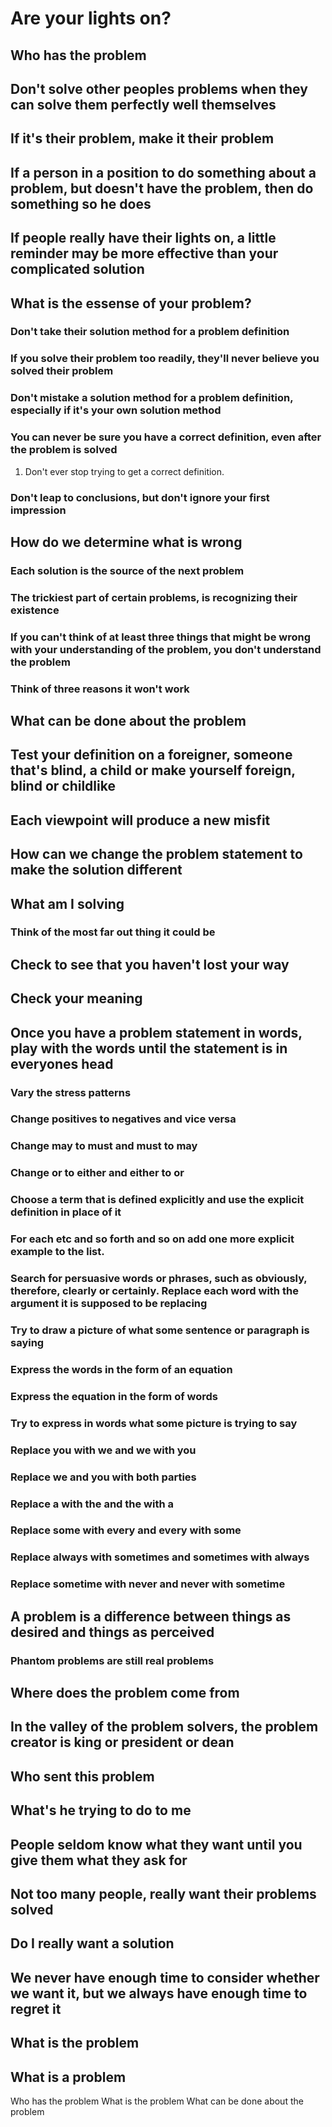 * Are your lights on?
** Who has the problem
** Don't solve other peoples problems when they can solve them perfectly well themselves
** If it's their problem, make it their problem
** If a person in a position to do something about a problem, but doesn't have the problem, then do something so he does
** If people really have their lights on, a little reminder may be more effective than your complicated solution
** What is the essense of your problem?
*** Don't take their solution method for a problem definition
*** If you solve their problem too readily, they'll never believe you solved their problem
*** Don't mistake a solution method for a problem definition, especially if it's your own solution method
*** You can never be sure you have a correct definition, even after the problem is solved
**** Don't ever stop trying to get a correct definition.
*** Don't leap to conclusions, but don't ignore your first impression
** How do we determine what is wrong
*** Each solution is the source of the next problem
*** The trickiest part of certain problems, is recognizing their existence
*** If you can't think of at least three things that might be wrong with your understanding of the problem, you don't understand the problem
*** Think of three reasons it won't work
** What can be done about the problem
** Test your definition on a foreigner, someone that's blind, a child or make  yourself foreign, blind or childlike
** Each viewpoint will produce a new misfit
** How can we change the problem statement to make the solution different
** What am I solving
*** Think of the most far out thing it could be
** Check to see that you haven't lost your way
** Check your meaning
** Once you have a problem statement in words, play with the words until the statement is in everyones head
*** Vary the stress patterns
*** Change positives to negatives and vice versa
*** Change may to must and must to may
*** Change or to either and either to or
*** Choose a term that is defined explicitly and use the explicit definition in place of it
*** For each etc and so forth and so on add one more explicit example to the list.
*** Search for persuasive words or phrases, such as obviously, therefore, clearly or certainly. Replace each word with the argument it is supposed to be replacing
*** Try to draw a picture of what some sentence or paragraph is saying
*** Express the words in the form of an equation
*** Express the equation in the form of words
*** Try to express in words what some picture is trying to say
*** Replace you with we and we with you
*** Replace we and you with both parties
*** Replace a with the and the with a
*** Replace some with every and every with some
*** Replace always with sometimes and sometimes with always
*** Replace sometime with never and never with sometime
** A problem is a difference between things as desired and things as perceived
*** Phantom problems are still real problems
** Where does the problem come from
** In the valley of the problem solvers, the problem creator is king or president or dean
** Who sent this problem
** What's he trying to do to me
** People seldom know what they want until you give them what they ask for
** Not too many people, really want their problems solved
** Do I really want a solution
** We never have enough time to consider whether we want it, but we always have enough time to regret it
** What is the problem
** What is a problem

Who has the problem
What is the problem
What can be done about the problem

